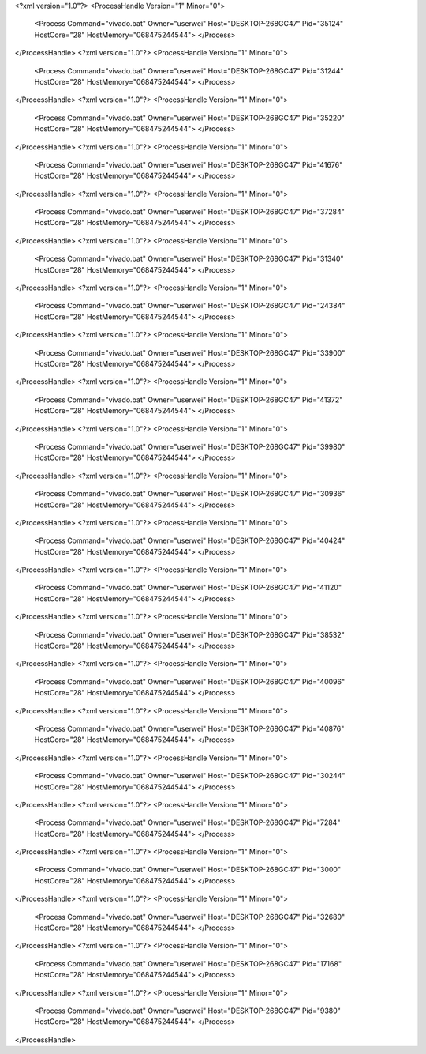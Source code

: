 <?xml version="1.0"?>
<ProcessHandle Version="1" Minor="0">
    <Process Command="vivado.bat" Owner="userwei" Host="DESKTOP-268GC47" Pid="35124" HostCore="28" HostMemory="068475244544">
    </Process>
</ProcessHandle>
<?xml version="1.0"?>
<ProcessHandle Version="1" Minor="0">
    <Process Command="vivado.bat" Owner="userwei" Host="DESKTOP-268GC47" Pid="31244" HostCore="28" HostMemory="068475244544">
    </Process>
</ProcessHandle>
<?xml version="1.0"?>
<ProcessHandle Version="1" Minor="0">
    <Process Command="vivado.bat" Owner="userwei" Host="DESKTOP-268GC47" Pid="35220" HostCore="28" HostMemory="068475244544">
    </Process>
</ProcessHandle>
<?xml version="1.0"?>
<ProcessHandle Version="1" Minor="0">
    <Process Command="vivado.bat" Owner="userwei" Host="DESKTOP-268GC47" Pid="41676" HostCore="28" HostMemory="068475244544">
    </Process>
</ProcessHandle>
<?xml version="1.0"?>
<ProcessHandle Version="1" Minor="0">
    <Process Command="vivado.bat" Owner="userwei" Host="DESKTOP-268GC47" Pid="37284" HostCore="28" HostMemory="068475244544">
    </Process>
</ProcessHandle>
<?xml version="1.0"?>
<ProcessHandle Version="1" Minor="0">
    <Process Command="vivado.bat" Owner="userwei" Host="DESKTOP-268GC47" Pid="31340" HostCore="28" HostMemory="068475244544">
    </Process>
</ProcessHandle>
<?xml version="1.0"?>
<ProcessHandle Version="1" Minor="0">
    <Process Command="vivado.bat" Owner="userwei" Host="DESKTOP-268GC47" Pid="24384" HostCore="28" HostMemory="068475244544">
    </Process>
</ProcessHandle>
<?xml version="1.0"?>
<ProcessHandle Version="1" Minor="0">
    <Process Command="vivado.bat" Owner="userwei" Host="DESKTOP-268GC47" Pid="33900" HostCore="28" HostMemory="068475244544">
    </Process>
</ProcessHandle>
<?xml version="1.0"?>
<ProcessHandle Version="1" Minor="0">
    <Process Command="vivado.bat" Owner="userwei" Host="DESKTOP-268GC47" Pid="41372" HostCore="28" HostMemory="068475244544">
    </Process>
</ProcessHandle>
<?xml version="1.0"?>
<ProcessHandle Version="1" Minor="0">
    <Process Command="vivado.bat" Owner="userwei" Host="DESKTOP-268GC47" Pid="39980" HostCore="28" HostMemory="068475244544">
    </Process>
</ProcessHandle>
<?xml version="1.0"?>
<ProcessHandle Version="1" Minor="0">
    <Process Command="vivado.bat" Owner="userwei" Host="DESKTOP-268GC47" Pid="30936" HostCore="28" HostMemory="068475244544">
    </Process>
</ProcessHandle>
<?xml version="1.0"?>
<ProcessHandle Version="1" Minor="0">
    <Process Command="vivado.bat" Owner="userwei" Host="DESKTOP-268GC47" Pid="40424" HostCore="28" HostMemory="068475244544">
    </Process>
</ProcessHandle>
<?xml version="1.0"?>
<ProcessHandle Version="1" Minor="0">
    <Process Command="vivado.bat" Owner="userwei" Host="DESKTOP-268GC47" Pid="41120" HostCore="28" HostMemory="068475244544">
    </Process>
</ProcessHandle>
<?xml version="1.0"?>
<ProcessHandle Version="1" Minor="0">
    <Process Command="vivado.bat" Owner="userwei" Host="DESKTOP-268GC47" Pid="38532" HostCore="28" HostMemory="068475244544">
    </Process>
</ProcessHandle>
<?xml version="1.0"?>
<ProcessHandle Version="1" Minor="0">
    <Process Command="vivado.bat" Owner="userwei" Host="DESKTOP-268GC47" Pid="40096" HostCore="28" HostMemory="068475244544">
    </Process>
</ProcessHandle>
<?xml version="1.0"?>
<ProcessHandle Version="1" Minor="0">
    <Process Command="vivado.bat" Owner="userwei" Host="DESKTOP-268GC47" Pid="40876" HostCore="28" HostMemory="068475244544">
    </Process>
</ProcessHandle>
<?xml version="1.0"?>
<ProcessHandle Version="1" Minor="0">
    <Process Command="vivado.bat" Owner="userwei" Host="DESKTOP-268GC47" Pid="30244" HostCore="28" HostMemory="068475244544">
    </Process>
</ProcessHandle>
<?xml version="1.0"?>
<ProcessHandle Version="1" Minor="0">
    <Process Command="vivado.bat" Owner="userwei" Host="DESKTOP-268GC47" Pid="7284" HostCore="28" HostMemory="068475244544">
    </Process>
</ProcessHandle>
<?xml version="1.0"?>
<ProcessHandle Version="1" Minor="0">
    <Process Command="vivado.bat" Owner="userwei" Host="DESKTOP-268GC47" Pid="3000" HostCore="28" HostMemory="068475244544">
    </Process>
</ProcessHandle>
<?xml version="1.0"?>
<ProcessHandle Version="1" Minor="0">
    <Process Command="vivado.bat" Owner="userwei" Host="DESKTOP-268GC47" Pid="32680" HostCore="28" HostMemory="068475244544">
    </Process>
</ProcessHandle>
<?xml version="1.0"?>
<ProcessHandle Version="1" Minor="0">
    <Process Command="vivado.bat" Owner="userwei" Host="DESKTOP-268GC47" Pid="17168" HostCore="28" HostMemory="068475244544">
    </Process>
</ProcessHandle>
<?xml version="1.0"?>
<ProcessHandle Version="1" Minor="0">
    <Process Command="vivado.bat" Owner="userwei" Host="DESKTOP-268GC47" Pid="9380" HostCore="28" HostMemory="068475244544">
    </Process>
</ProcessHandle>
